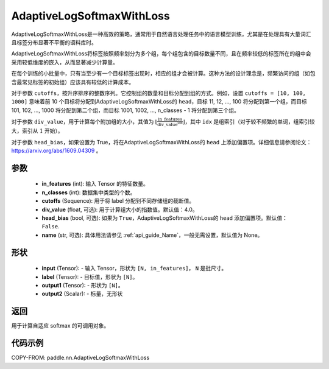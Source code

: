 .. _cn_api_paddle_nn_AdaptiveLogSoftmaxWithLoss:

AdaptiveLogSoftmaxWithLoss
-------------------------------

.. py:class:: paddle.nn.AdaptiveLogSoftmaxWithLoss(in_features, n_classes, cutoffs, div_value=4.0, head_bias=False, name=None)
AdaptiveLogSoftmaxWithLoss是一种高效的策略，通常用于自然语言处理任务中的语言模型训练，尤其是在处理具有大量词汇且标签分布显著不平衡的语料库时。

AdaptiveLogSoftmaxWithLoss将标签按照频率划分为多个组，每个组包含的目标数量不同，且在频率较低的标签所在的组中会采用较低维度的嵌入，从而显著减少计算量。

在每个训练的小批量中，只有当至少有一个目标标签出现时，相应的组才会被计算。这种方法的设计理念是，频繁访问的组（如包含最常见标签的初始组）应该具有较低的计算成本。

对于参数 ``cutoffs``，按升序排序的整数序列。它控制组的数量和目标分配到组的方式。例如，设置 ``cutoffs = [10, 100, 1000]`` 意味着前 10 个目标将分配到AdaptiveLogSoftmaxWithLoss的 ``head``，目标 11, 12, ..., 100 将分配到第一个组，而目标 101, 102, ..., 1000 将分配到第二个组，而目标 1001, 1002, ..., n_classes - 1 将分配到第三个组。

对于参数 ``div_value``，用于计算每个附加组的大小，其值为 :math:`\left\lfloor \frac{\text{in\_features}}{\text{div\_value}^{\text{idx}}} \right\rfloor`，其中 ``idx`` 是组索引（对于较不频繁的单词，组索引较大，索引从 :math:`1` 开始）。

对于参数 ``head_bias``，如果设置为 True，将在AdaptiveLogSoftmaxWithLoss的 ``head`` 上添加偏置项。详细信息请参阅论文：https://arxiv.org/abs/1609.04309 。



参数
:::::::::
    - **in_features** (int): 输入 Tensor 的特征数量。
    - **n_classes** (int): 数据集中类型的个数。
    - **cutoffs** (Sequence): 用于将 label 分配到不同存储组的截断值。
    - **div_value** (float, 可选): 用于计算组大小的指数值。默认值：4.0。
    - **head_bias** (bool, 可选): 如果为 ``True``，AdaptiveLogSoftmaxWithLoss的 ``head`` 添加偏置项。默认值： ``False``.
    - **name** (str, 可选): 具体用法请参见 :ref:`api_guide_Name`，一般无需设置，默认值为 None。

形状
:::::::::
    - **input** (Tensor): - 输入 Tensor，形状为 ``[N, in_features]``， ``N`` 是批尺寸。
    - **label** (Tensor): - 目标值，形状为 ``[N]``。
    - **output1** (Tensor): - 形状为 ``[N]``。
    - **output2** (Scalar): - 标量，无形状

返回
:::::::::
用于计算自适应 softmax 的可调用对象。

代码示例
:::::::::
COPY-FROM: paddle.nn.AdaptiveLogSoftmaxWithLoss
